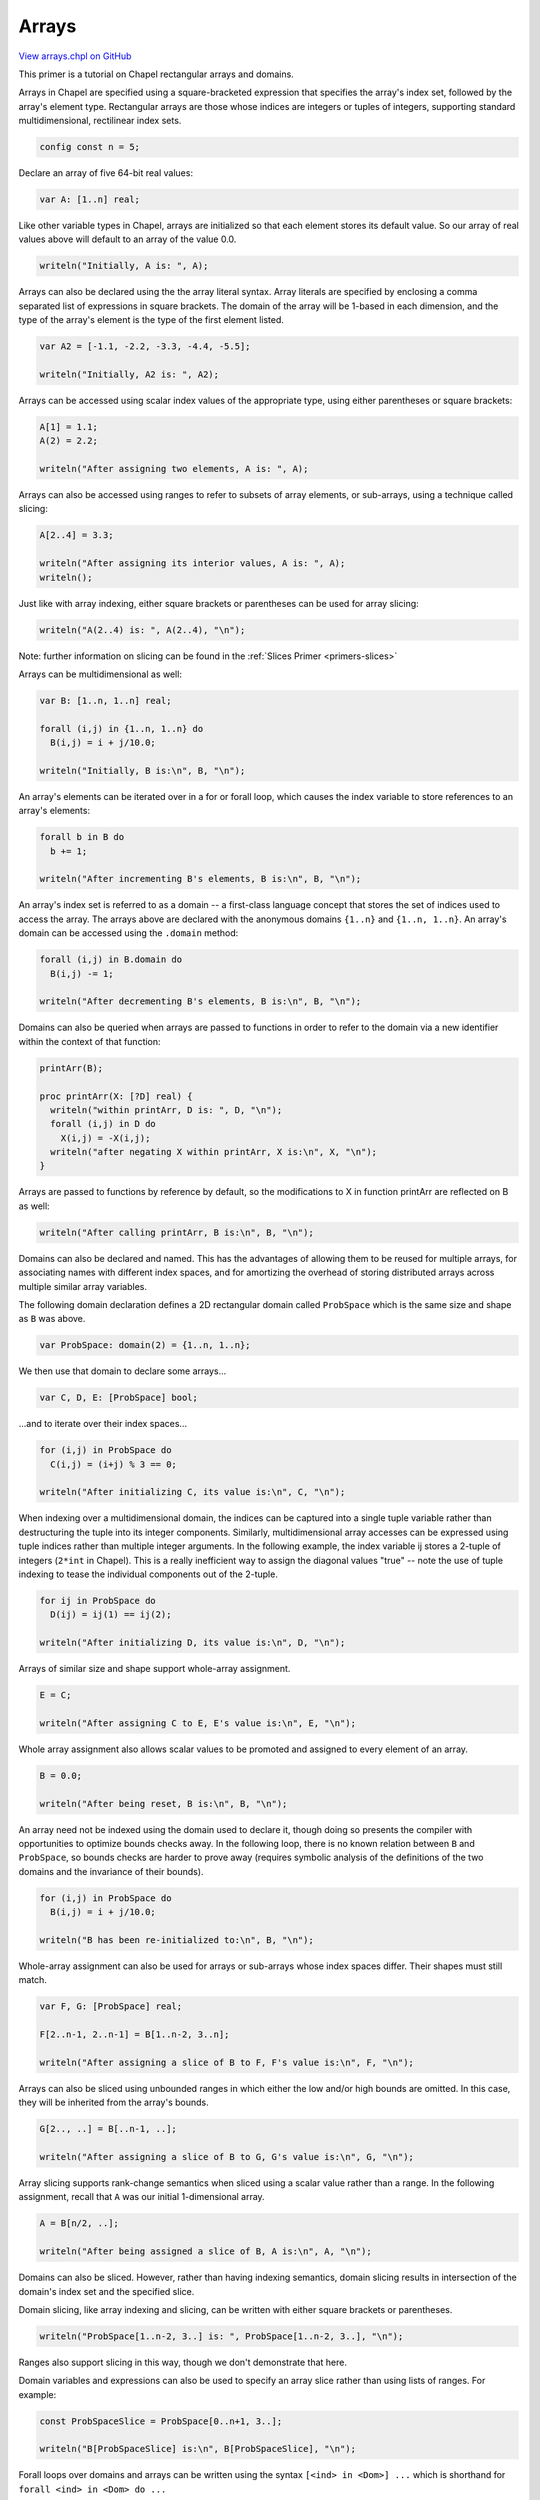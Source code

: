 .. default-domain:: chpl

.. _primers-arrays:

Arrays
======

`View arrays.chpl on GitHub <https://github.com/chapel-lang/chapel/blob/master/test/release/examples/primers/arrays.chpl>`_




This primer is a tutorial on Chapel rectangular arrays and domains.



Arrays in Chapel are specified using a square-bracketed expression
that specifies the array's index set, followed by the array's
element type.  Rectangular arrays are those whose indices are
integers or tuples of integers, supporting standard
multidimensional, rectilinear index sets.



.. code-block:: chapel

    config const n = 5;



Declare an array of five 64-bit real values:


.. code-block:: chapel

    var A: [1..n] real;



Like other variable types in Chapel, arrays are initialized so that
each element stores its default value.  So our array of real values
above will default to an array of the value 0.0.



.. code-block:: chapel

    writeln("Initially, A is: ", A);



Arrays can also be declared using the the array literal syntax.
Array literals are specified by enclosing a comma separated list of
expressions in square brackets.  The domain of the array will be
1-based in each dimension, and the type of the array's element
is the type of the first element listed.


.. code-block:: chapel

    var A2 = [-1.1, -2.2, -3.3, -4.4, -5.5];

    writeln("Initially, A2 is: ", A2);



Arrays can be accessed using scalar index values of the appropriate
type, using either parentheses or square brackets:



.. code-block:: chapel

    A[1] = 1.1;
    A(2) = 2.2;

    writeln("After assigning two elements, A is: ", A);



Arrays can also be accessed using ranges to refer to subsets of
array elements, or sub-arrays, using a technique called slicing:



.. code-block:: chapel

    A[2..4] = 3.3;

    writeln("After assigning its interior values, A is: ", A);
    writeln();



Just like with array indexing, either square brackets or parentheses
can be used for array slicing:



.. code-block:: chapel

    writeln("A(2..4) is: ", A(2..4), "\n");



Note: further information on slicing can be found in the
:ref:`Slices Primer <primers-slices>`



Arrays can be multidimensional as well:



.. code-block:: chapel

    var B: [1..n, 1..n] real;

    forall (i,j) in {1..n, 1..n} do
      B(i,j) = i + j/10.0;

    writeln("Initially, B is:\n", B, "\n");



An array's elements can be iterated over in a for or forall loop,
which causes the index variable to store references to an array's
elements:



.. code-block:: chapel

    forall b in B do
      b += 1;

    writeln("After incrementing B's elements, B is:\n", B, "\n");



An array's index set is referred to as a domain -- a first-class
language concept that stores the set of indices used to access the
array.  The arrays above are declared with the anonymous domains
``{1..n}`` and ``{1..n, 1..n}``.  An array's domain can be accessed
using the ``.domain`` method:



.. code-block:: chapel

    forall (i,j) in B.domain do
      B(i,j) -= 1;

    writeln("After decrementing B's elements, B is:\n", B, "\n");



Domains can also be queried when arrays are passed to functions
in order to refer to the domain via a new identifier within the
context of that function:



.. code-block:: chapel

    printArr(B);

    proc printArr(X: [?D] real) {
      writeln("within printArr, D is: ", D, "\n");
      forall (i,j) in D do
        X(i,j) = -X(i,j);
      writeln("after negating X within printArr, X is:\n", X, "\n");
    }



Arrays are passed to functions by reference by default, so the
modifications to X in function printArr are reflected on B as
well:



.. code-block:: chapel

    writeln("After calling printArr, B is:\n", B, "\n");



Domains can also be declared and named.  This has the advantages
of allowing them to be reused for multiple arrays, for associating
names with different index spaces, and for amortizing the overhead
of storing distributed arrays across multiple similar array
variables.

The following domain declaration defines a 2D rectangular domain
called ``ProbSpace`` which is the same size and shape as ``B`` was above.



.. code-block:: chapel

    var ProbSpace: domain(2) = {1..n, 1..n};



We then use that domain to declare some arrays...



.. code-block:: chapel

    var C, D, E: [ProbSpace] bool;


...and to iterate over their index spaces...


.. code-block:: chapel

    for (i,j) in ProbSpace do
      C(i,j) = (i+j) % 3 == 0;

    writeln("After initializing C, its value is:\n", C, "\n");



When indexing over a multidimensional domain, the indices
can be captured into a single tuple variable rather than
destructuring the tuple into its integer components.
Similarly, multidimensional array accesses can be expressed using
tuple indices rather than multiple integer arguments.  In the
following example, the index variable ij stores a 2-tuple of
integers (``2*int`` in Chapel).  This is a really inefficient way
to assign the diagonal values "true" -- note the use of tuple
indexing to tease the individual components out of the 2-tuple.



.. code-block:: chapel

    for ij in ProbSpace do
      D(ij) = ij(1) == ij(2);

    writeln("After initializing D, its value is:\n", D, "\n");




Arrays of similar size and shape support whole-array assignment.



.. code-block:: chapel

    E = C;

    writeln("After assigning C to E, E's value is:\n", E, "\n");



Whole array assignment also allows scalar values to be promoted
and assigned to every element of an array.



.. code-block:: chapel

    B = 0.0;

    writeln("After being reset, B is:\n", B, "\n");



An array need not be indexed using the domain used to declare it,
though doing so presents the compiler with opportunities to
optimize bounds checks away.  In the following loop, there is
no known relation between ``B`` and ``ProbSpace``, so bounds checks are
harder to prove away (requires symbolic analysis of the definitions
of the two domains and the invariance of their bounds).



.. code-block:: chapel

    for (i,j) in ProbSpace do
      B(i,j) = i + j/10.0;

    writeln("B has been re-initialized to:\n", B, "\n");



Whole-array assignment can also be used for arrays or sub-arrays
whose index spaces differ. Their shapes must still match.



.. code-block:: chapel

    var F, G: [ProbSpace] real;

    F[2..n-1, 2..n-1] = B[1..n-2, 3..n];

    writeln("After assigning a slice of B to F, F's value is:\n", F, "\n");



Arrays can also be sliced using unbounded ranges in which either
the low and/or high bounds are omitted.  In this case, they will be
inherited from the array's bounds.



.. code-block:: chapel

    G[2.., ..] = B[..n-1, ..];

    writeln("After assigning a slice of B to G, G's value is:\n", G, "\n");



Array slicing supports rank-change semantics when sliced using
a scalar value rather than a range.  In the following assignment,
recall that ``A`` was our initial 1-dimensional array.



.. code-block:: chapel

    A = B[n/2, ..];

    writeln("After being assigned a slice of B, A is:\n", A, "\n");



Domains can also be sliced.  However, rather than having indexing
semantics, domain slicing results in intersection of the domain's
index set and the specified slice.

Domain slicing, like array indexing and slicing, can be written
with either square brackets or parentheses.



.. code-block:: chapel

    writeln("ProbSpace[1..n-2, 3..] is: ", ProbSpace[1..n-2, 3..], "\n");


Ranges also support slicing in this way, though we don't
demonstrate that here.


Domain variables and expressions can also be used to specify an
array slice rather than using lists of ranges.  For example:



.. code-block:: chapel

    const ProbSpaceSlice = ProbSpace[0..n+1, 3..];

    writeln("B[ProbSpaceSlice] is:\n", B[ProbSpaceSlice], "\n");



Forall loops over domains and arrays can be written using the
syntax ``[<ind> in <Dom>] ...`` which is shorthand for
``forall <ind> in <Dom> do ...``



.. code-block:: chapel

    const offset = (1,1); // a 2-tuple offset

    [ij in ProbSpace[2..n-1, 2..n-1]] F(ij) = B(ij + offset);

    writeln("After assigning F a shifted slice of B, it is:\n", F, "\n");

    [b in B] b = -b;

    writeln("After negating B, it is:\n", B, "\n");



Note that this shorthand resembles the array type definition in
a variable declaration.


Another advantage to declaring named domain variables is that their
index sets can be reassigned.  This results in a logical
re-allocation of the array variable in question, preserving array
values for indices that existed in both the old and new domain
values:



.. code-block:: chapel

    var VarDom = {1..n};

    var VarArr: [VarDom] real = [i in VarDom] i;

    writeln("Initially, VarArr = ", VarArr, "\n");



Now, if we reassign ``VarDom``, ``VarArr`` will be reallocated with the
old values preserved and the new values initialized to the element
type's default value.



.. code-block:: chapel

    VarDom = {1..2*n};

    writeln("After doubling VarDom, VarArr = ", VarArr, "\n");



As mentioned before, this reallocation preserves values according
to index, so if we extend the lower bound of the domain, the
non-zero values will still logically be associated with indices
``1..n``:



.. code-block:: chapel

    VarDom = {-n+1..2*n};

    writeln("After lowering VarDom's lower bound, VarArr = ", VarArr, "\n");



If the domain shrinks, values will be thrown away



.. code-block:: chapel

    VarDom = {2..n-1};

    writeln("After shrinking VarDom, VarArr = ", VarArr, "\n");



One trick to reallocate an array without preserving any values is
to assign its domain variable a degenerate domain, e.g. ``{1..0}``,
and then assign it the new value:



.. code-block:: chapel

    VarDom = {1..0};

    writeln("VarArr should now be empty: ", VarArr, "\n");

    VarDom = {1..n};

    writeln("VarArr should now be reset: ", VarArr, "\n");



Note that querying an array's domain via the ``.domain`` method or
the function argument query syntax does not result in a domain
expression that can be reassigned.  In particular, we cannot do:

``VarArr.domain = {1..2*n};``

nor:

``proc foo(X: [?D]) {  D = {1..2*n};  }``

Only a domain variable or formal argument can be
reassigned to reallocate arrays.  This is to avoid confusion
since assigning one domain variable can cause a number of
arrays to be reallocated.  It also implies that arrays declared
using an anonymous domain cannot be reallocated.  So for our
original array declarations ``A`` and ``B``, we have no way of reallocating
them.  Arrays with constant domains provide the compiler with
optimization benefits, so this supports a common case efficiently.



As some of our examples have shown, arrays in Chapel can have
arbitrary element types -- numeric values, classes, or records.
Arrays can also support array elements, and initial support for
this is implemented in our compiler.  For example:



.. code-block:: chapel

    var Y: [ProbSpace] [1..3] real;

    forall (i,j) in ProbSpace do
      for k in 1..3 do
        Y(i,j)(k) = i*10 + j + k/10.0;

    writeln("Y is:\n", Y);



Our current implementation requires that array elements must
all be of uniform size. We would also like to support jagged arrays,
where the inner array size is a function of the outer.
In particular, it is our intention to support arrays like these:

.. code-block:: chapel

    var Triangle: [row in 1..n] [1..row] real;
    var HierArr: [lvl in 1..n] [1..2**lvl, 1..2**lvl] real;



For further information, see the :ref:`Domain Primer <primers-domains>`
and other array primers: :ref:`Sparse <primers-sparse>`,
:ref:`Associative <primers-associative>`.
